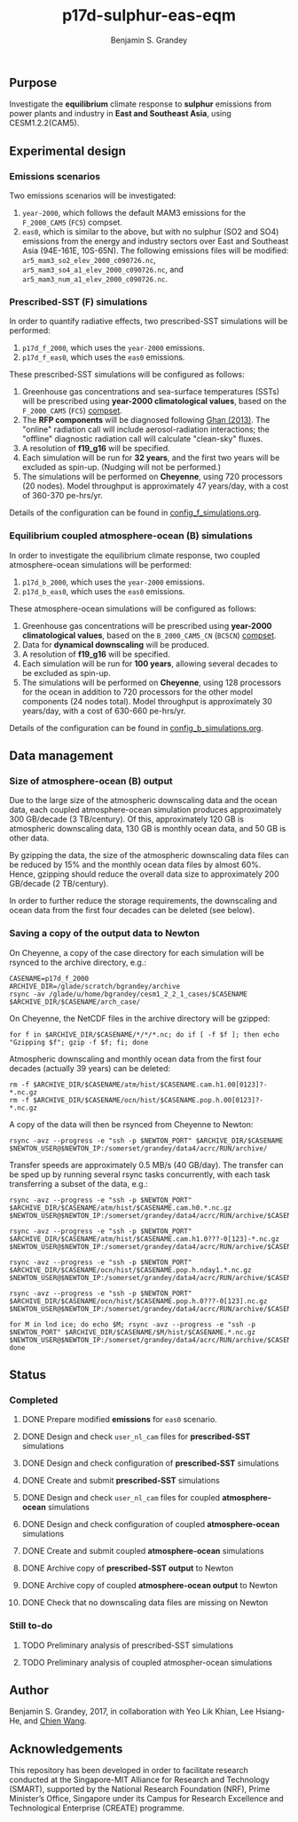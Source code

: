 #+TITLE: p17d-sulphur-eas-eqm
#+AUTHOR: Benjamin S. Grandey
#+OPTIONS: ^:nil

** Purpose
Investigate the *equilibrium* climate response to *sulphur* emissions from power plants and industry in *East and Southeast Asia*, using CESM1.2.2(CAM5).

** Experimental design

*** Emissions scenarios
Two emissions scenarios will be investigated:
1. =year-2000=, which follows the default MAM3 emissions for the =F_2000_CAM5= (=FC5=) compset.
2. =eas0=, which is similar to the above, but with no sulphur (SO2 and SO4) emissions from the energy and industry sectors over East and Southeast Asia (94E-161E, 10S-65N). The following emissions files will be modified: =ar5_mam3_so2_elev_2000_c090726.nc=, =ar5_mam3_so4_a1_elev_2000_c090726.nc=, and =ar5_mam3_num_a1_elev_2000_c090726.nc=.

*** Prescribed-SST (F) simulations
In order to quantify radiative effects, two prescribed-SST simulations will be performed:
1. =p17d_f_2000=, which uses the =year-2000= emissions.
2. =p17d_f_eas0=, which uses the =eas0= emissions.

These prescribed-SST simulations will be configured as follows:
1. Greenhouse gas concentrations and sea-surface temperatures (SSTs) will be prescribed using *year-2000 climatological values*, based on the =F_2000_CAM5= (=FC5=) [[http://www.cesm.ucar.edu/models/cesm1.2/cesm/doc/modelnl/compsets.html][compset]].
2. The *RFP components* will be diagnosed following [[http://www.atmos-chem-phys.net/13/9971/2013/][Ghan (2013)]]. The "online" radiation call will include aerosol-radiation interactions; the "offline" diagnostic radiation call will calculate "clean-sky" fluxes.
3. A resolution of *f19_g16* will be specified.
4. Each simulation will be run for *32 years*, and the first two years will be excluded as spin-up. (Nudging will not be performed.)
5. The simulations will be performed on *Cheyenne*, using 720 processors (20 nodes). Model throughput is approximately 47 years/day, with a cost of 360-370 pe-hrs/yr.

Details of the configuration can be found in [[https://github.com/grandey/p17d-sulphur-eas-eqm/blob/master/config_simulations/config_f_simulations.org][config_f_simulations.org]].

*** Equilibrium coupled atmosphere-ocean (B) simulations
In order to investigate the equilibrium climate response, two coupled atmosphere-ocean simulations will be performed:
1. =p17d_b_2000=, which uses the =year-2000= emissions.
2. =p17d_b_eas0=, which uses the =eas0= emissions.

These atmosphere-ocean simulations will be configured as follows:
1. Greenhouse gas concentrations will be prescribed using *year-2000 climatological values*, based on the =B_2000_CAM5_CN= (=BC5CN=) [[http://www.cesm.ucar.edu/models/cesm1.2/cesm/doc/modelnl/compsets.html][compset]].
2. Data for *dynamical downscaling* will be produced.
3. A resolution of *f19_g16* will be specified.
4. Each simulation will be run for *100 years*, allowing several decades to be excluded as spin-up.
5. The simulations will be performed on *Cheyenne*, using 128 processors for the ocean in addition to 720 processors for the other model components (24 nodes total). Model throughput is approximately 30 years/day, with a cost of 630-660 pe-hrs/yr.

Details of the configuration can be found in [[https://github.com/grandey/p17d-sulphur-eas-eqm/blob/master/config_simulations/config_b_simulations.org][config_b_simulations.org]].

** Data management

*** Size of atmosphere-ocean (B) output
Due to the large size of the atmospheric downscaling data and the ocean data, each coupled atmosphere-ocean simulation produces approximately 300 GB/decade (3 TB/century). Of this, approximately 120 GB is atmospheric downscaling data, 130 GB is monthly ocean data, and 50 GB is other data.

By gzipping the data, the size of the atmospheric downscaling data files can be reduced by 15% and the monthly ocean data files by almost 60%. Hence, gzipping should reduce the overall data size to approximately 200 GB/decade (2 TB/century).

In order to further reduce the storage requirements, the downscaling and ocean data from the first four decades can be deleted (see below).

*** Saving a copy of the output data to Newton
On Cheyenne, a copy of the case directory for each simulation will be rsynced to the archive directory, e.g.:

#+BEGIN_SRC
CASENAME=p17d_f_2000
ARCHIVE_DIR=/glade/scratch/bgrandey/archive
rsync -av /glade/u/home/bgrandey/cesm1_2_2_1_cases/$CASENAME $ARCHIVE_DIR/$CASENAME/arch_case/
#+END_SRC

On Cheyenne, the NetCDF files in the archive directory will be gzipped:

#+BEGIN_SRC
for f in $ARCHIVE_DIR/$CASENAME/*/*/*.nc; do if [ -f $f ]; then echo "Gzipping $f"; gzip -f $f; fi; done
#+END_SRC

Atmospheric downscaling and monthly ocean data from the first four decades (actually 39 years) can be deleted:

#+BEGIN_SRC
rm -f $ARCHIVE_DIR/$CASENAME/atm/hist/$CASENAME.cam.h1.00[0123]?-*.nc.gz
rm -f $ARCHIVE_DIR/$CASENAME/ocn/hist/$CASENAME.pop.h.00[0123]?-*.nc.gz
#+END_SRC

A copy of the data will then be rsynced from Cheyenne to Newton:

#+BEGIN_SRC
rsync -avz --progress -e "ssh -p $NEWTON_PORT" $ARCHIVE_DIR/$CASENAME $NEWTON_USER@$NEWTON_IP:/somerset/grandey/data4/acrc/RUN/archive/
#+END_SRC

Transfer speeds are approximately 0.5 MB/s (40 GB/day). The transfer can be sped up by running several rsync tasks concurrently, with each task transferring a subset of the data, e.g.:

#+BEGIN_SRC
rsync -avz --progress -e "ssh -p $NEWTON_PORT" $ARCHIVE_DIR/$CASENAME/atm/hist/$CASENAME.cam.h0.*.nc.gz $NEWTON_USER@$NEWTON_IP:/somerset/grandey/data4/acrc/RUN/archive/$CASENAME/atm/hist/

rsync -avz --progress -e "ssh -p $NEWTON_PORT" $ARCHIVE_DIR/$CASENAME/atm/hist/$CASENAME.cam.h1.0???-0[123]-*.nc.gz $NEWTON_USER@$NEWTON_IP:/somerset/grandey/data4/acrc/RUN/archive/$CASENAME/atm/hist/

rsync -avz --progress -e "ssh -p $NEWTON_PORT" $ARCHIVE_DIR/$CASENAME/ocn/hist/$CASENAME.pop.h.nday1.*.nc.gz $NEWTON_USER@$NEWTON_IP:/somerset/grandey/data4/acrc/RUN/archive/$CASENAME/ocn/hist/

rsync -avz --progress -e "ssh -p $NEWTON_PORT" $ARCHIVE_DIR/$CASENAME/ocn/hist/$CASENAME.pop.h.0???-0[123].nc.gz $NEWTON_USER@$NEWTON_IP:/somerset/grandey/data4/acrc/RUN/archive/$CASENAME/ocn/hist/

for M in lnd ice; do echo $M; rsync -avz --progress -e "ssh -p $NEWTON_PORT" $ARCHIVE_DIR/$CASENAME/$M/hist/$CASENAME.*.nc.gz $NEWTON_USER@$NEWTON_IP:/somerset/grandey/data4/acrc/RUN/archive/$CASENAME/$M/hist/; done
#+END_SRC

** Status

*** Completed
***** DONE Prepare modified *emissions* for =eas0= scenario.
CLOSED: [2017-08-14 Mon 16:03]
***** DONE Design and check =user_nl_cam= files for *prescribed-SST* simulations
CLOSED: [2017-08-14 Mon 16:12]
***** DONE Design and check configuration of *prescribed-SST* simulations
CLOSED: [2017-08-14 Mon 16:17]
***** DONE Create and submit *prescribed-SST* simulations
CLOSED: [2017-08-14 Mon 16:42]
***** DONE Design and check =user_nl_cam= files for coupled *atmosphere-ocean* simulations
CLOSED: [2017-08-15 Tue 14:22]
***** DONE Design and check configuration of coupled *atmosphere-ocean* simulations
CLOSED: [2017-08-15 Tue 14:25]
***** DONE Create and submit coupled *atmosphere-ocean* simulations
CLOSED: [2017-08-15 Tue 14:44]
***** DONE Archive copy of *prescribed-SST output* to Newton
CLOSED: [2017-08-16 Wed 10:40]
***** DONE Archive copy of coupled *atmosphere-ocean output* to Newton
CLOSED: [2017-08-21 Mon 14:06]
***** DONE Check that no downscaling data files are missing on Newton 
CLOSED: [2017-08-21 Mon 11:54]

*** Still to-do
***** TODO Preliminary analysis of prescribed-SST simulations
***** TODO Preliminary analysis of coupled atmospher-ocean simulations

** Author
Benjamin S. Grandey, 2017, in collaboration with Yeo Lik Khian, Lee Hsiang-He, and [[http://web.mit.edu/wangc/][Chien Wang]].

** Acknowledgements
This repository has been developed in order to facilitate research conducted at the Singapore-MIT Alliance for Research and Technology (SMART), supported by the National Research Foundation (NRF), Prime Minister’s Office, Singapore under its Campus for Research Excellence and Technological Enterprise (CREATE) programme.

